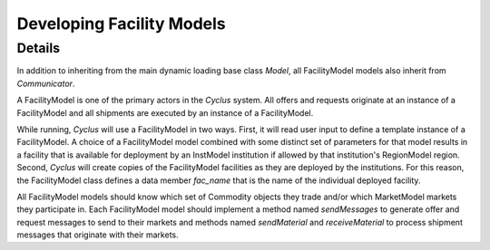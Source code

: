 
.. summary Developers notes for the implementation of a new FacilityModel

Developing Facility Models
==========================

Details
-------

In addition to inheriting from the main dynamic loading base class `Model`, all
FacilityModel models also inherit from `Communicator`.

A FacilityModel is one of the primary actors in the *Cyclus* system.  All
offers and requests originate at an instance of a FacilityModel and all
shipments are executed by an instance of a FacilityModel.

While running, *Cyclus* will use a FacilityModel in two ways.  First, it will
read user input to define a template instance of a FacilityModel.  A choice of
a FacilityModel model combined with some distinct set of parameters for that
model results in a facility that is available for deployment by an InstModel
institution if allowed by that institution's RegionModel region.  Second,
*Cyclus* will create copies of the FacilityModel facilities as they are
deployed by the institutions.  For this reason, the FacilityModel class defines
a data member `fac_name` that is the name of the individual deployed facility.

All FacilityModel models should know which set of Commodity objects they trade
and/or which MarketModel markets they participate in.  Each FacilityModel model
should implement a method named `sendMessages` to generate offer and request
messages to send to their markets and methods named `sendMaterial` and
`receiveMaterial` to process shipment messages that originate with their
markets.
